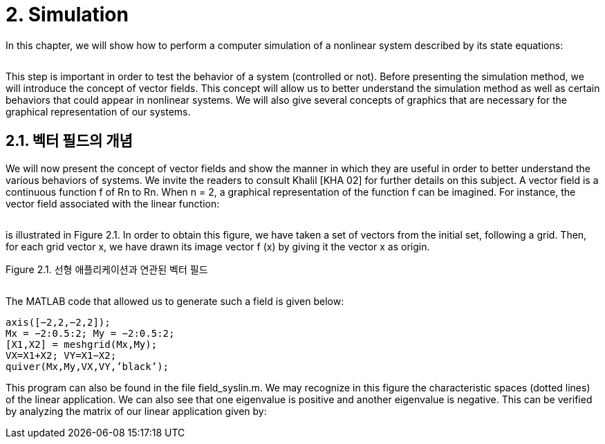 # 2. Simulation

In this chapter, we will show how to perform a computer simulation of a nonlinear system described by its state equations:

image:2.1.1.jpg[alt=""]

This step is important in order to test the behavior of a system (controlled or not). Before presenting the simulation method, we will introduce the concept of vector fields. This concept will allow us to better understand the simulation method as well as certain behaviors that could appear in nonlinear systems. We will also give several concepts of graphics that are necessary for the graphical representation of our systems.


## 2.1. 벡터 필드의 개념

We will now present the concept of vector fields and show the manner in which they are useful in order to better understand the various behaviors of systems. We invite the readers to consult Khalil [KHA 02] for further details on this subject. A vector field is a continuous function f of Rn to Rn. When n = 2, a graphical representation of the function f can be imagined. For instance, the vector field associated with the linear function:

image:2.1.2.jpg[alt=""]

is illustrated in Figure 2.1. In order to obtain this figure, we have taken a set of vectors from the initial set, following a grid. Then, for each grid vector x, we have drawn its image vector f (x) by giving it the vector x as origin.

Figure 2.1. 선형 애플리케이션과 연관된 벡터 필드

image:2.1.3.jpg[alt=""]

The MATLAB code that allowed us to generate such a field is given below:
```
axis([−2,2,−2,2]);
Mx = −2:0.5:2; My = −2:0.5:2;
[X1,X2] = meshgrid(Mx,My);
VX=X1+X2; VY=X1−X2;
quiver(Mx,My,VX,VY,’black’);
```
This program can also be found in the file field_syslin.m. We may recognize in this figure the characteristic spaces (dotted lines) of the linear application. We can also see that one eigenvalue is positive and another eigenvalue is negative. This can be verified by analyzing the matrix of our linear application given by:


